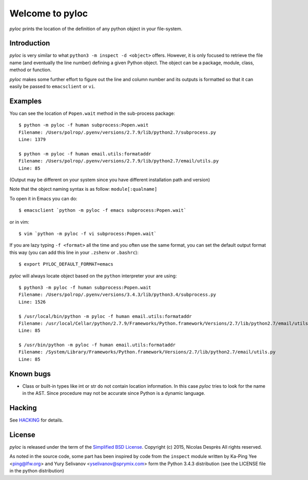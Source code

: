================
Welcome to pyloc
================

*pyloc* prints the location of the definition of any python object in
your file-system.

Introduction
============

*pyloc* is very similar to what ``python3 -m inspect -d <object>``
offers. However, it is only focused to retrieve the file name (and
eventually the line number) defining a given Python object. The object
can be a package, module, class, method or function.

*pyloc* makes some further effort to figure out the line and column number and
its outputs is formatted so that it can easily be passed to ``emacsclient``
or ``vi``.

Examples
========

You can see the location of ``Popen.wait`` method in the sub-process package::

    $ python -m pyloc -f human subprocess:Popen.wait
    Filename: /Users/polrop/.pyenv/versions/2.7.9/lib/python2.7/subprocess.py
    Line: 1379

    $ python -m pyloc -f human email.utils:formataddr
    Filename: /Users/polrop/.pyenv/versions/2.7.9/lib/python2.7/email/utils.py
    Line: 85

(Output may be different on your system since you have different
installation path and version)

Note that the object naming syntax is as follow: ``module[:qualname]``

To open it in Emacs you can do::

    $ emacsclient `python -m pyloc -f emacs subprocess:Popen.wait`

or in vim::

    $ vim `python -m pyloc -f vi subprocess:Popen.wait`

If you are lazy typing ``-f <format>`` all the time and you often use
the same format, you can set the default output format this way (you
can add this line in your ``.zshenv`` or ``.bashrc``)::

    $ export PYLOC_DEFAULT_FORMAT=emacs

*pyloc* will always locate object based on the ``python`` interpreter
your are using::

    $ python3 -m pyloc -f human subprocess:Popen.wait
    Filename: /Users/polrop/.pyenv/versions/3.4.3/lib/python3.4/subprocess.py
    Line: 1526

    $ /usr/local/bin/python -m pyloc -f human email.utils:formataddr
    Filename: /usr/local/Cellar/python/2.7.9/Frameworks/Python.framework/Versions/2.7/lib/python2.7/email/utils.py
    Line: 85

    $ /usr/bin/python -m pyloc -f human email.utils:formataddr
    Filename: /System/Library/Frameworks/Python.framework/Versions/2.7/lib/python2.7/email/utils.py
    Line: 85

Known bugs
==========

* Class or built-in types like int or str do not contain location
  information. In this case *pyloc* tries to look for the name in the
  AST. Since procedure may not be accurate since Python is a dynamic
  language.

Hacking
=======

See `HACKING <HACKING.rst>`_ for details.

License
=======

*pyloc* is released under the term of the
`Simplified BSD License <http://choosealicense.com/licenses/bsd-2-clause>`_.
Copyright (c) 2015, Nicolas Desprès
All rights reserved.

As noted in the source code, some part has been inspired by code from
the ``inspect`` module written by Ka-Ping Yee <ping@lfw.org> and
Yury Selivanov <yselivanov@sprymix.com> form the Python 3.4.3
distribution (see the LICENSE file in the python distribution)
